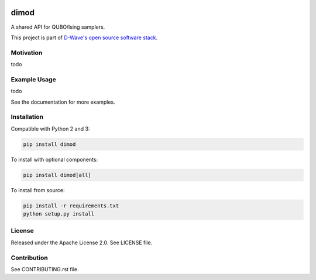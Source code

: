 .. image:: https://travis-ci.org/dwavesystems/dimod.svg?branch=master
    :target: https://travis-ci.org/dwavesystems/dimod

.. image:: https://ci.appveyor.com/api/projects/status/2oc8vrxxh15ecgo1?svg=true
    :target: https://ci.appveyor.com/project/dwave-adtt/dimod

.. image:: https://coveralls.io/repos/github/dwavesystems/dimod/badge.svg?branch=master
    :target: https://coveralls.io/github/dwavesystems/dimod?branch=master

.. image:: https://readthedocs.org/projects/dimod/badge/?version=latest
    :target: http://dimod.readthedocs.io/en/latest/?badge=latest

.. index-start-marker

dimod
=====

A shared API for QUBO/Ising samplers.

This project is part of `D-Wave's open source software stack <http://dw-docs.readthedocs.io/en/latest/>`_.

Motivation
----------

todo

Example Usage
-------------

todo

.. index-end-marker

See the documentation for more examples.

Installation
------------

.. installation-start-marker

Compatible with Python 2 and 3:

.. code-block:: bash

    pip install dimod

To install with optional components:

.. code-block:: bash

    pip install dimod[all]

To install from source:

.. code-block:: bash

    pip install -r requirements.txt
    python setup.py install

.. installation-end-marker

License
-------

Released under the Apache License 2.0. See LICENSE file.

Contribution
------------

See CONTRIBUTING.rst file.